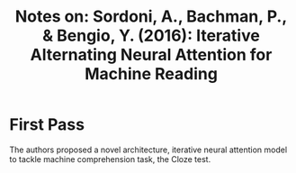 #+TITLE: Notes on: Sordoni, A., Bachman, P., & Bengio, Y. (2016): Iterative Alternating Neural Attention for Machine Reading

* First Pass

  The authors proposed a novel architecture, iterative neural
  attention model to tackle machine comprehension task, the Cloze
  test.
